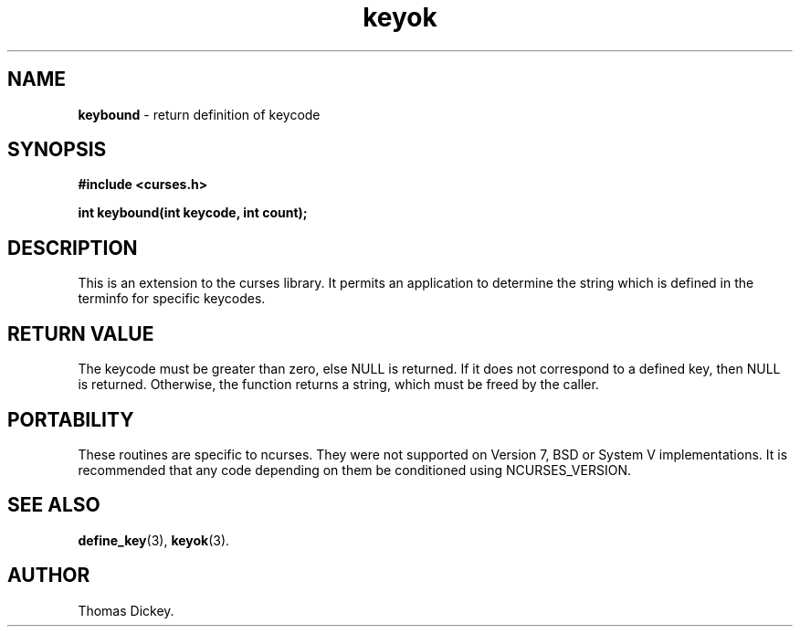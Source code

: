 .\" $OpenBSD: src/lib/libcurses/keybound.3,v 1.1 1999/02/24 06:31:07 millert Exp $
.\"
.\"***************************************************************************
.\" Copyright (c) 1999 Free Software Foundation, Inc.                        *
.\"                                                                          *
.\" Permission is hereby granted, free of charge, to any person obtaining a  *
.\" copy of this software and associated documentation files (the            *
.\" "Software"), to deal in the Software without restriction, including      *
.\" without limitation the rights to use, copy, modify, merge, publish,      *
.\" distribute, distribute with modifications, sublicense, and/or sell       *
.\" copies of the Software, and to permit persons to whom the Software is    *
.\" furnished to do so, subject to the following conditions:                 *
.\"                                                                          *
.\" The above copyright notice and this permission notice shall be included  *
.\" in all copies or substantial portions of the Software.                   *
.\"                                                                          *
.\" THE SOFTWARE IS PROVIDED "AS IS", WITHOUT WARRANTY OF ANY KIND, EXPRESS  *
.\" OR IMPLIED, INCLUDING BUT NOT LIMITED TO THE WARRANTIES OF               *
.\" MERCHANTABILITY, FITNESS FOR A PARTICULAR PURPOSE AND NONINFRINGEMENT.   *
.\" IN NO EVENT SHALL THE ABOVE COPYRIGHT HOLDERS BE LIABLE FOR ANY CLAIM,   *
.\" DAMAGES OR OTHER LIABILITY, WHETHER IN AN ACTION OF CONTRACT, TORT OR    *
.\" OTHERWISE, ARISING FROM, OUT OF OR IN CONNECTION WITH THE SOFTWARE OR    *
.\" THE USE OR OTHER DEALINGS IN THE SOFTWARE.                               *
.\"                                                                          *
.\" Except as contained in this notice, the name(s) of the above copyright   *
.\" holders shall not be used in advertising or otherwise to promote the     *
.\" sale, use or other dealings in this Software without prior written       *
.\" authorization.                                                           *
.\"***************************************************************************
.\"
.\" Author: Thomas E. Dickey <dickey@clark.net> 1999
.\"
.\" $From: keybound.3x,v 1.1 1999/02/19 11:59:24 tom Exp $
.TH keyok 3 ""
.SH NAME
\fBkeybound\fP \- return definition of keycode
..
.SH SYNOPSIS
\fB#include <curses.h>\fP

\fBint keybound(int keycode, int count);\fP
..
.SH DESCRIPTION
This is an extension to the curses library.
It permits an application to determine the string which is defined
in the terminfo for specific keycodes.
..
.SH RETURN VALUE
The keycode must be greater than zero, else NULL is returned.
If it does not correspond to a defined key, then NULL is returned.
Otherwise, the function returns a string, which must be freed by the caller.
..
.SH PORTABILITY
These routines are specific to ncurses.  They were not supported on
Version 7, BSD or System V implementations.  It is recommended that
any code depending on them be conditioned using NCURSES_VERSION.
..
.SH SEE ALSO
\fBdefine_key\fR(3),
\fBkeyok\fR(3).
..
.SH AUTHOR
Thomas Dickey.
.\"#
.\"# The following sets edit modes for GNU EMACS
.\"# Local Variables:
.\"# mode:nroff
.\"# fill-column:79
.\"# End:
